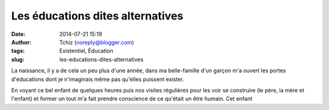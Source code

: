 Les éducations dites alternatives
#################################
:date: 2014-07-21 15:19
:author: Tchiz (noreply@blogger.com)
:tags: Existentiel, Éducation
:slug: les-educations-dites-alternatives

La naissance, il y a de cela un peu plus d'une année, dans ma
belle-famille d'un garçon m'a ouvert les portes d'éducations dont je
n'imaginais même pas qu'elles puissent exister.

En voyant ce bel enfant de quelques heures puis nos visites régulières
pour les voir se construire (le père, la mère et l'enfant) et former un
tout m'a fait prendre conscience de ce qu'était un être humain. Cet
enfant
